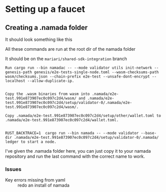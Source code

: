 * Setting up a faucet
** Creating a .namada folder
It should look something like this

All these commands are run at the root dir of the namada folder

It should be on the =mariari/shared-sdk-integration= branch

#+begin_example
  Run cargo run --bin namadac -- --mode validator utils init-network --genesis-path genesis/e2e-tests-single-node.toml --wasm-checksums-path wasm/checksums.json --chain-prefix e2e-test --unsafe-dont-encrypt --localhost --allow-duplicate-ip.


  Copy the .wasm binaries from wasm into .namada/e2e-test.991e873907ec0c097c2d4/wasm/ and .namada/e2e-test.991e873907ec0c097c2d4/setup/validator-0/.namada/e2e-test.991e873907ec0c097c2d4/wasm/.

  Copy .namada/e2e-test.991e873907ec0c097c2d4/setup/other/wallet.toml to .namada/e2e-test.991e873907ec0c097c2d4/wallet.toml.


  RUST_BACKTRACE=1  cargo run --bin namada -- --mode validator --base-dir .namada/e2e-test.991e873907ec0c097c2d4/setup/validator-0/.namada/ ledger to start a node.
#+end_example

I've given the .namada folder here, you can just copy it to your
namada repository and run the last command with the correct name to
work.

*** Issues
- Key errors missing from yaml :: redo an install of namada

